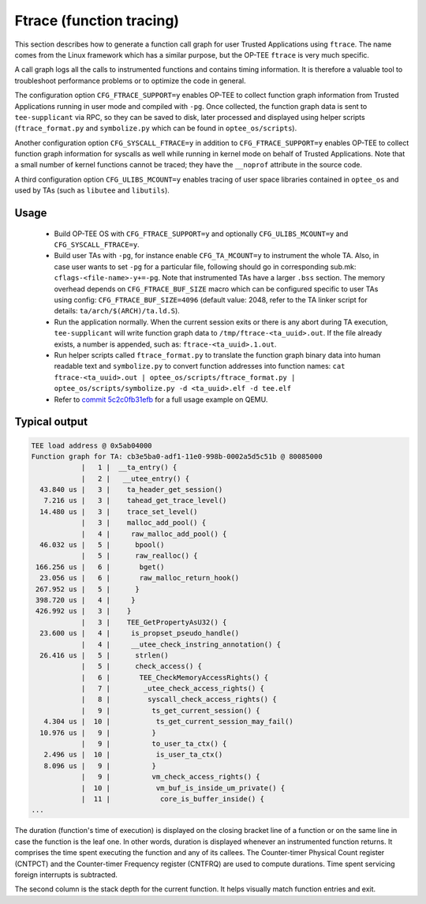 .. _ftrace:

Ftrace (function tracing)
#########################
This section describes how to generate a function call graph for user Trusted
Applications using ``ftrace``. The name comes from the Linux framework which
has a similar purpose, but the OP-TEE ``ftrace`` is very much specific.

A call graph logs all the calls to instrumented functions and contains timing
information. It is therefore a valuable tool to troubleshoot performance
problems or to optimize the code in general.

The configuration option ``CFG_FTRACE_SUPPORT=y`` enables OP-TEE to collect
function graph information from Trusted Applications running in user mode and
compiled with ``-pg``. Once collected, the function graph data is sent to
``tee-supplicant`` via RPC, so they can be saved to disk, later processed
and displayed using helper scripts (``ftrace_format.py`` and ``symbolize.py``
which can be found in ``optee_os/scripts``).

Another configuration option ``CFG_SYSCALL_FTRACE=y`` in addition to
``CFG_FTRACE_SUPPORT=y`` enables OP-TEE to collect function graph information
for syscalls as well while running in kernel mode on behalf of Trusted
Applications. Note that a small number of kernel functions cannot be traced;
they have the ``__noprof`` attribute in the source code.

A third configuration option ``CFG_ULIBS_MCOUNT=y`` enables tracing of user
space libraries contained in ``optee_os`` and used by TAs (such as ``libutee``
and ``libutils``).

Usage
*****

    - Build OP-TEE OS with ``CFG_FTRACE_SUPPORT=y`` and optionally
      ``CFG_ULIBS_MCOUNT=y`` and ``CFG_SYSCALL_FTRACE=y``.

    - Build user TAs with ``-pg``, for instance enable ``CFG_TA_MCOUNT=y`` to
      instrument the whole TA. Also, in case user wants to set ``-pg`` for a
      particular file, following should go in corresponding sub.mk:
      ``cflags-<file-name>-y+=-pg``. Note that instrumented TAs have a larger
      ``.bss`` section. The memory overhead depends on ``CFG_FTRACE_BUF_SIZE``
      macro which can be configured specific to user TAs using config:
      ``CFG_FTRACE_BUF_SIZE=4096`` (default value: 2048, refer to the TA linker
      script for details: ``ta/arch/$(ARCH)/ta.ld.S``).

    - Run the application normally. When the current session exits or there is
      any abort during TA execution, ``tee-supplicant`` will write function
      graph data to ``/tmp/ftrace-<ta_uuid>.out``. If the file already exists,
      a number is appended, such as: ``ftrace-<ta_uuid>.1.out``.

    - Run helper scripts called ``ftrace_format.py`` to translate the function
      graph binary data into human readable text and ``symbolize.py`` to
      convert function addresses into function names:
      ``cat ftrace-<ta_uuid>.out | optee_os/scripts/ftrace_format.py |
      optee_os/scripts/symbolize.py -d <ta_uuid>.elf -d tee.elf``

    - Refer to `commit 5c2c0fb31efb`_ for a full usage example on QEMU.

Typical output
**************

.. code-block:: none

 TEE load address @ 0x5ab04000
 Function graph for TA: cb3e5ba0-adf1-11e0-998b-0002a5d5c51b @ 80085000
             |   1 |  __ta_entry() {
             |   2 |   __utee_entry() {
   43.840 us |   3 |    ta_header_get_session()
    7.216 us |   3 |    tahead_get_trace_level()
   14.480 us |   3 |    trace_set_level()
             |   3 |    malloc_add_pool() {
             |   4 |     raw_malloc_add_pool() {
   46.032 us |   5 |      bpool()
             |   5 |      raw_realloc() {
  166.256 us |   6 |       bget()
   23.056 us |   6 |       raw_malloc_return_hook()
  267.952 us |   5 |      }
  398.720 us |   4 |     }
  426.992 us |   3 |    }
             |   3 |    TEE_GetPropertyAsU32() {
   23.600 us |   4 |     is_propset_pseudo_handle()
             |   4 |     __utee_check_instring_annotation() {
   26.416 us |   5 |      strlen()
             |   5 |      check_access() {
             |   6 |       TEE_CheckMemoryAccessRights() {
             |   7 |        _utee_check_access_rights() {
             |   8 |         syscall_check_access_rights() {
             |   9 |          ts_get_current_session() {
    4.304 us |  10 |           ts_get_current_session_may_fail()
   10.976 us |   9 |          }
             |   9 |          to_user_ta_ctx() {
    2.496 us |  10 |           is_user_ta_ctx()
    8.096 us |   9 |          }
             |   9 |          vm_check_access_rights() {
             |  10 |           vm_buf_is_inside_um_private() {
             |  11 |            core_is_buffer_inside() {
 ...

The duration (function's time of execution) is displayed on the closing bracket
line of a function or on the same line in case the function is the leaf one.
In other words, duration is displayed whenever an instrumented function returns.
It comprises the time spent executing the function and any of its callees. The
Counter-timer Physical Count register (CNTPCT) and the Counter-timer Frequency
register (CNTFRQ) are used to compute durations. Time spent servicing foreign
interrupts is subtracted.

The second column is the stack depth for the current function. It helps
visually match function entries and exit.

.. _commit 5c2c0fb31efb: https://github.com/OP-TEE/optee_os/commit/5c2c0fb31efb
